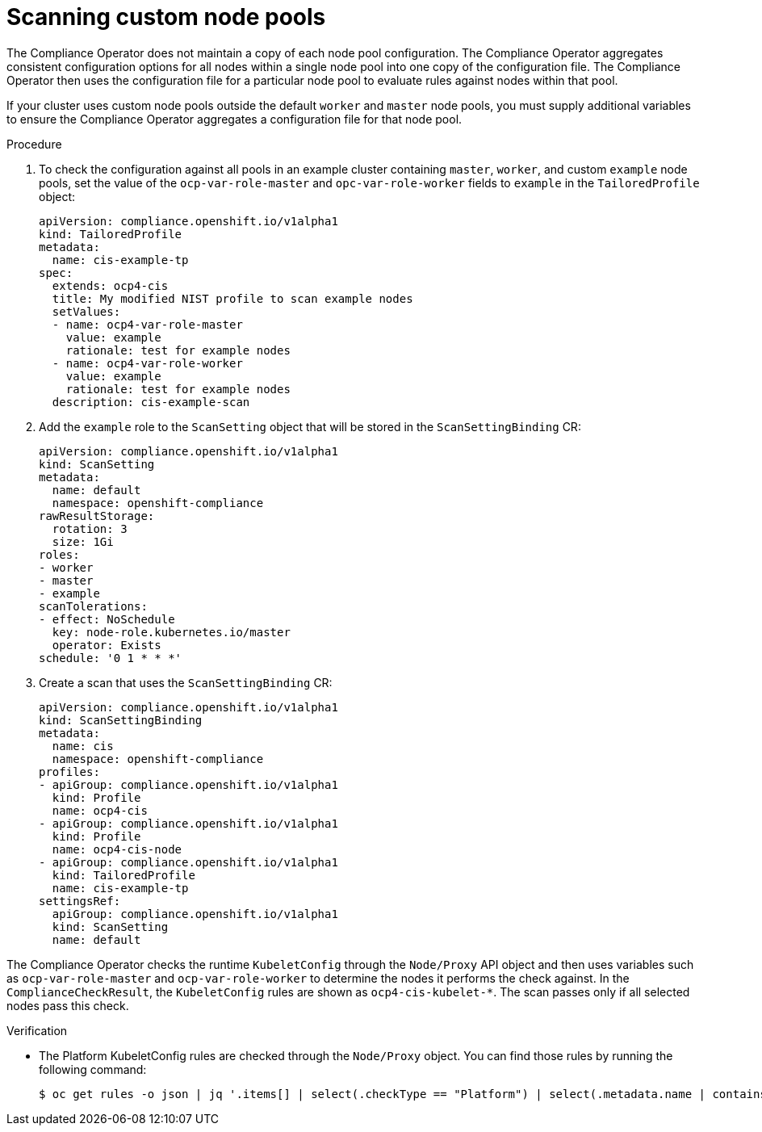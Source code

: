 // Module included in the following assemblies:
//
// * security/compliance_operator/co-scans/compliance-operator-remediation.adoc

:_mod-docs-content-type: PROCEDURE
[id="compliance-custom-node-pools_{context}"]
= Scanning custom node pools

The Compliance Operator does not maintain a copy of each node pool configuration. The Compliance Operator aggregates consistent configuration options for all nodes within a single node pool into one copy of the configuration file. The Compliance Operator then uses the configuration file for a particular node pool to evaluate rules against nodes within that pool.

If your cluster uses custom node pools outside the default `worker` and `master` node pools, you must supply additional variables to ensure the Compliance Operator aggregates a configuration file for that node pool.

.Procedure

. To check the configuration against all pools in an example cluster containing `master`, `worker`, and custom `example` node pools, set the value of the `ocp-var-role-master` and `opc-var-role-worker` fields to `example` in the `TailoredProfile` object:
+
[source,yaml]
----
apiVersion: compliance.openshift.io/v1alpha1
kind: TailoredProfile
metadata:
  name: cis-example-tp
spec:
  extends: ocp4-cis
  title: My modified NIST profile to scan example nodes
  setValues:
  - name: ocp4-var-role-master
    value: example
    rationale: test for example nodes
  - name: ocp4-var-role-worker
    value: example
    rationale: test for example nodes
  description: cis-example-scan
----

. Add the `example` role to the `ScanSetting` object that will be stored in the `ScanSettingBinding` CR:
+
[source,yaml]
----
apiVersion: compliance.openshift.io/v1alpha1
kind: ScanSetting
metadata:
  name: default
  namespace: openshift-compliance
rawResultStorage:
  rotation: 3
  size: 1Gi
roles:
- worker
- master
- example
scanTolerations:
- effect: NoSchedule
  key: node-role.kubernetes.io/master
  operator: Exists
schedule: '0 1 * * *'
----

. Create a scan that uses the `ScanSettingBinding` CR:
+
[source,yaml]
----
apiVersion: compliance.openshift.io/v1alpha1
kind: ScanSettingBinding
metadata:
  name: cis
  namespace: openshift-compliance
profiles:
- apiGroup: compliance.openshift.io/v1alpha1
  kind: Profile
  name: ocp4-cis
- apiGroup: compliance.openshift.io/v1alpha1
  kind: Profile
  name: ocp4-cis-node
- apiGroup: compliance.openshift.io/v1alpha1
  kind: TailoredProfile
  name: cis-example-tp
settingsRef:
  apiGroup: compliance.openshift.io/v1alpha1
  kind: ScanSetting
  name: default
----

The Compliance Operator checks the runtime `KubeletConfig` through the `Node/Proxy` API object and then uses variables such as `ocp-var-role-master` and `ocp-var-role-worker` to determine the nodes it performs the check against. In the `ComplianceCheckResult`, the `KubeletConfig` rules are shown as `ocp4-cis-kubelet-*`. The scan passes only if all selected nodes pass this check.

.Verification

* The Platform KubeletConfig rules are checked through the `Node/Proxy` object. You can find those rules by running the following command:
+
[source,terminal]
----
$ oc get rules -o json | jq '.items[] | select(.checkType == "Platform") | select(.metadata.name | contains("ocp4-kubelet-")) | .metadata.name'
----


